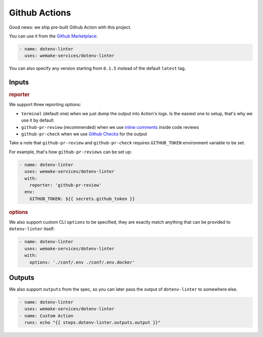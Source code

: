 Github Actions
--------------

.. image:: https://github.com/wemake-services/dotenv-linter/workflows/dotenv/badge.svg
  :alt: Github Action badge
  :target: https://github.com/wemake-services/dotenv-linter/actions

Good news: we ship pre-built Github Action with this project.

You can use it from the `Github Marketplace <https://github.com/marketplace/actions/dotenv-linter>`_:

.. code:: yaml

  - name: dotenv-linter
    uses: wemake-services/dotenv-linter

You can also specify any version
starting from ``0.1.5`` instead of the default ``latest`` tag.

Inputs
~~~~~~

.. rubric:: reporter

We support three reporting options:

- ``terminal`` (default one) when we just dump the output into Action's logs.
  Is the easiest one to setup, that's why we use it by default
- ``github-pr-review`` (recommended) when we use `inline comments <https://github.com/reviewdog/reviewdog#reporter-github-pullrequest-review-comment--reportergithub-pr-review>`_ inside code reviews
- ``github-pr-check`` when we use `Github Checks <https://github.com/reviewdog/reviewdog#reporter-github-checks--reportergithub-pr-check>`_ for the output

Take a note that ``github-pr-review`` and ``github-pr-check`` requires
``GITHUB_TOKEN`` environment variable to be set.

For example, that's how ``github-pr-reviews`` can be set up:

.. code:: yaml

  - name: dotenv-linter
    uses: wemake-services/dotenv-linter
    with:
      reporter: 'github-pr-review'
    env:
      GITHUB_TOKEN: ${{ secrets.github_token }}

.. rubric:: options

We also support custom CLI ``options`` to be specified,
they are exactly match anything
that can be provided to ``dotenv-linter`` itself:

.. code:: yaml

  - name: dotenv-linter
    uses: wemake-services/dotenv-linter
    with:
      options: './conf/.env ./conf/.env.docker'

Outputs
~~~~~~~

We also support ``outputs`` from the spec, so you can later
pass the output of ``dotenv-linter`` to somewhere else.

.. code:: yaml

  - name: dotenv-linter
    uses: wemake-services/dotenv-linter
  - name: Custom Action
    runs: echo "{{ steps.dotenv-linter.outputs.output }}"
